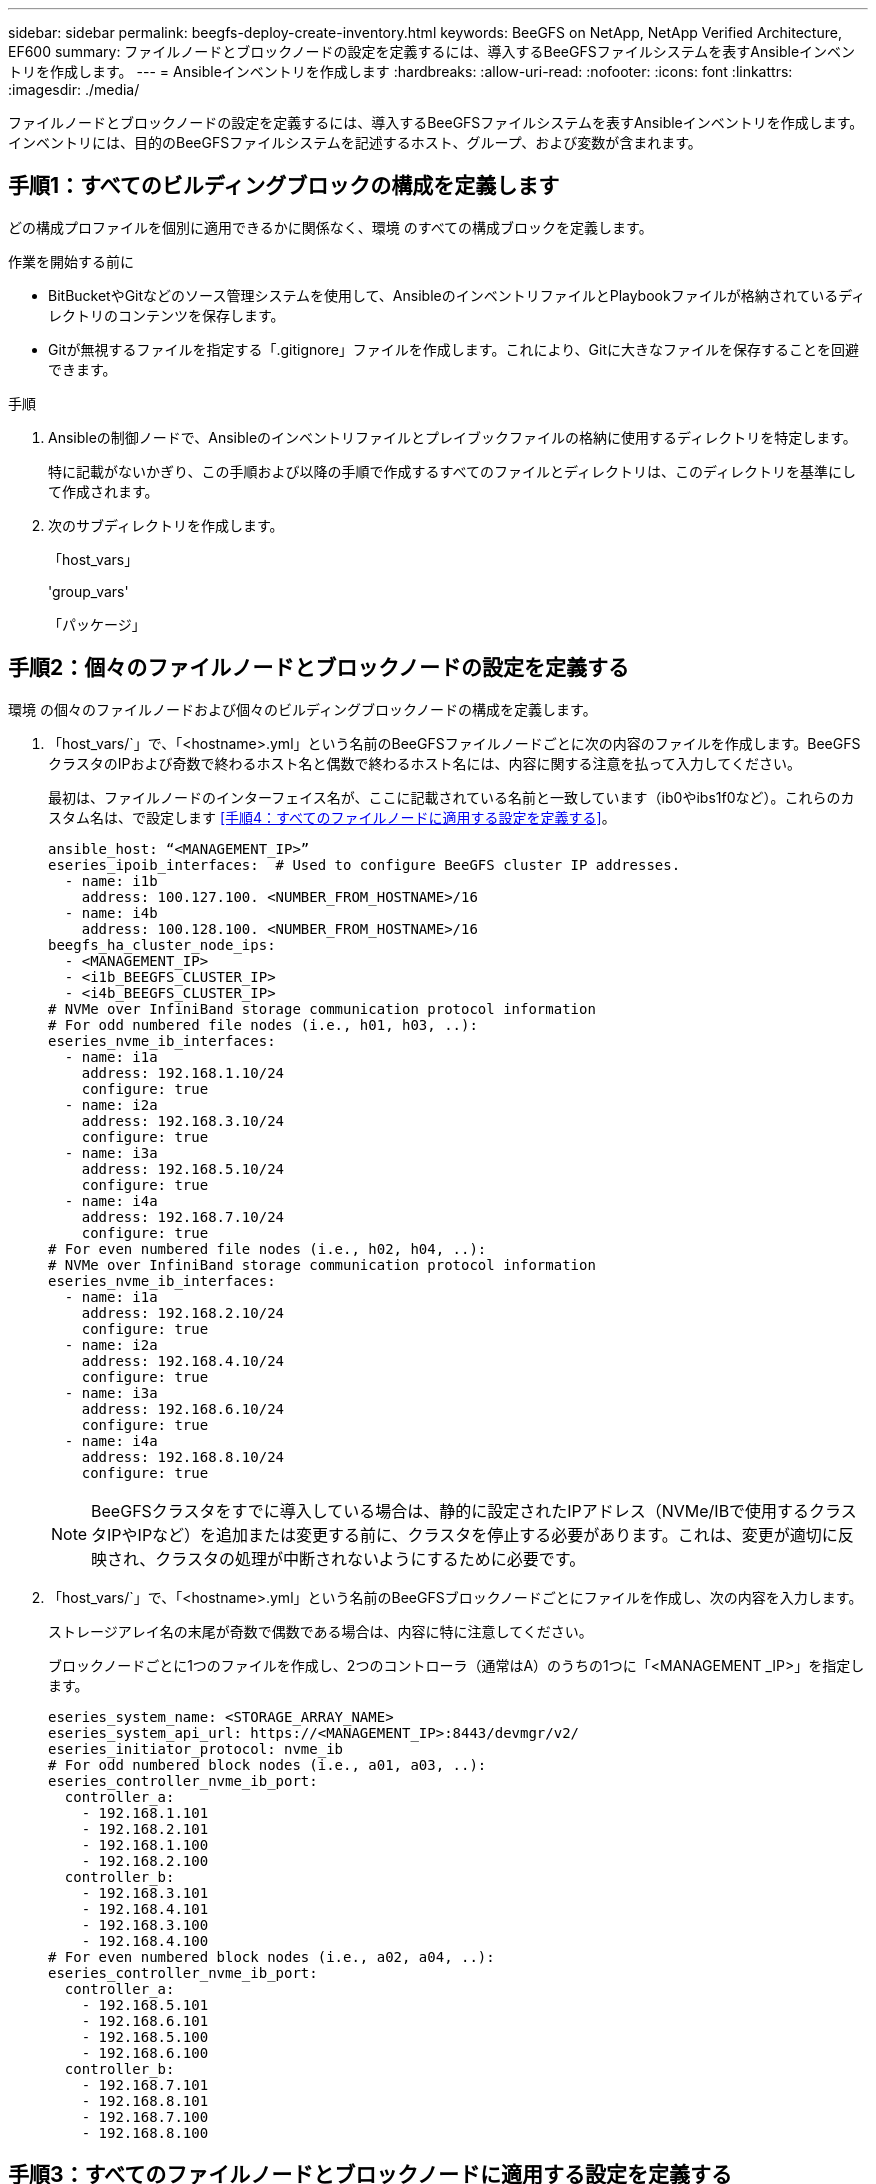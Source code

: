---
sidebar: sidebar 
permalink: beegfs-deploy-create-inventory.html 
keywords: BeeGFS on NetApp, NetApp Verified Architecture, EF600 
summary: ファイルノードとブロックノードの設定を定義するには、導入するBeeGFSファイルシステムを表すAnsibleインベントリを作成します。 
---
= Ansibleインベントリを作成します
:hardbreaks:
:allow-uri-read: 
:nofooter: 
:icons: font
:linkattrs: 
:imagesdir: ./media/


[role="lead"]
ファイルノードとブロックノードの設定を定義するには、導入するBeeGFSファイルシステムを表すAnsibleインベントリを作成します。インベントリには、目的のBeeGFSファイルシステムを記述するホスト、グループ、および変数が含まれます。



== 手順1：すべてのビルディングブロックの構成を定義します

どの構成プロファイルを個別に適用できるかに関係なく、環境 のすべての構成ブロックを定義します。

.作業を開始する前に
* BitBucketやGitなどのソース管理システムを使用して、AnsibleのインベントリファイルとPlaybookファイルが格納されているディレクトリのコンテンツを保存します。
* Gitが無視するファイルを指定する「.gitignore」ファイルを作成します。これにより、Gitに大きなファイルを保存することを回避できます。


.手順
. Ansibleの制御ノードで、Ansibleのインベントリファイルとプレイブックファイルの格納に使用するディレクトリを特定します。
+
特に記載がないかぎり、この手順および以降の手順で作成するすべてのファイルとディレクトリは、このディレクトリを基準にして作成されます。

. 次のサブディレクトリを作成します。
+
「host_vars」

+
'group_vars'

+
「パッケージ」





== 手順2：個々のファイルノードとブロックノードの設定を定義する

環境 の個々のファイルノードおよび個々のビルディングブロックノードの構成を定義します。

. 「host_vars/`」で、「<hostname>.yml」という名前のBeeGFSファイルノードごとに次の内容のファイルを作成します。BeeGFSクラスタのIPおよび奇数で終わるホスト名と偶数で終わるホスト名には、内容に関する注意を払って入力してください。
+
最初は、ファイルノードのインターフェイス名が、ここに記載されている名前と一致しています（ib0やibs1f0など）。これらのカスタム名は、で設定します <<手順4：すべてのファイルノードに適用する設定を定義する>>。

+
....
ansible_host: “<MANAGEMENT_IP>”
eseries_ipoib_interfaces:  # Used to configure BeeGFS cluster IP addresses.
  - name: i1b
    address: 100.127.100. <NUMBER_FROM_HOSTNAME>/16
  - name: i4b
    address: 100.128.100. <NUMBER_FROM_HOSTNAME>/16
beegfs_ha_cluster_node_ips:
  - <MANAGEMENT_IP>
  - <i1b_BEEGFS_CLUSTER_IP>
  - <i4b_BEEGFS_CLUSTER_IP>
# NVMe over InfiniBand storage communication protocol information
# For odd numbered file nodes (i.e., h01, h03, ..):
eseries_nvme_ib_interfaces:
  - name: i1a
    address: 192.168.1.10/24
    configure: true
  - name: i2a
    address: 192.168.3.10/24
    configure: true
  - name: i3a
    address: 192.168.5.10/24
    configure: true
  - name: i4a
    address: 192.168.7.10/24
    configure: true
# For even numbered file nodes (i.e., h02, h04, ..):
# NVMe over InfiniBand storage communication protocol information
eseries_nvme_ib_interfaces:
  - name: i1a
    address: 192.168.2.10/24
    configure: true
  - name: i2a
    address: 192.168.4.10/24
    configure: true
  - name: i3a
    address: 192.168.6.10/24
    configure: true
  - name: i4a
    address: 192.168.8.10/24
    configure: true
....
+

NOTE: BeeGFSクラスタをすでに導入している場合は、静的に設定されたIPアドレス（NVMe/IBで使用するクラスタIPやIPなど）を追加または変更する前に、クラスタを停止する必要があります。これは、変更が適切に反映され、クラスタの処理が中断されないようにするために必要です。

. 「host_vars/`」で、「<hostname>.yml」という名前のBeeGFSブロックノードごとにファイルを作成し、次の内容を入力します。
+
ストレージアレイ名の末尾が奇数で偶数である場合は、内容に特に注意してください。

+
ブロックノードごとに1つのファイルを作成し、2つのコントローラ（通常はA）のうちの1つに「<MANAGEMENT _IP>」を指定します。

+
....
eseries_system_name: <STORAGE_ARRAY_NAME>
eseries_system_api_url: https://<MANAGEMENT_IP>:8443/devmgr/v2/
eseries_initiator_protocol: nvme_ib
# For odd numbered block nodes (i.e., a01, a03, ..):
eseries_controller_nvme_ib_port:
  controller_a:
    - 192.168.1.101
    - 192.168.2.101
    - 192.168.1.100
    - 192.168.2.100
  controller_b:
    - 192.168.3.101
    - 192.168.4.101
    - 192.168.3.100
    - 192.168.4.100
# For even numbered block nodes (i.e., a02, a04, ..):
eseries_controller_nvme_ib_port:
  controller_a:
    - 192.168.5.101
    - 192.168.6.101
    - 192.168.5.100
    - 192.168.6.100
  controller_b:
    - 192.168.7.101
    - 192.168.8.101
    - 192.168.7.100
    - 192.168.8.100
....




== 手順3：すべてのファイルノードとブロックノードに適用する設定を定義する

グループに対応するファイル名に'GROLE_vars'の下にあるホストのグループに共通する構成を定義できますこれにより、複数の場所で共有設定を繰り返す必要がなくなります。

.このタスクについて
ホストは複数のグループに含めることができ、実行時に、Ansibleは、変数の優先順位ルールに基づいて、特定のホストに適用する変数を選択します。（これらのルールの詳細については、Ansibleのドキュメントを参照してください https://docs.ansible.com/ansible/latest/user_guide/playbooks_variables.html["変数を使用します"^]. ）

ホストとグループの割り当ては、実際のAnsibleインベントリファイルに定義されます。このファイルは、この手順 の末尾に作成されます。

.ステップ
Ansibleでは、すべてのホストに適用する構成は「all」というグループで定義できます。次の内容で'ファイル'group_vars/all.yml'を作成します

....
ansible_python_interpreter: /usr/bin/python3
beegfs_ha_ntp_server_pools:  # Modify the NTP server addressess if desired.
  - "pool 0.pool.ntp.org iburst maxsources 3"
  - "pool 1.pool.ntp.org iburst maxsources 3"
....


== 手順4：すべてのファイルノードに適用する設定を定義する

ファイル・ノードの共有構成は'ha_cluster'というグループで定義されますこのセクションの手順では'group_vars/ha_cluster.yml`ファイルに含める必要がある構成を構築します

.手順
. ファイルの最上部で'ファイルノードのsudoユーザーとして使用するパスワードを含むデフォルトを定義します
+
....
### ha_cluster Ansible group inventory file.
# Place all default/common variables for BeeGFS HA cluster resources below.
### Cluster node defaults
ansible_ssh_user: root
ansible_become_password: <PASSWORD>
eseries_ipoib_default_hook_templates:
  - 99-multihoming.j2 # This is required when configuring additional static IPs (for example cluster IPs) when multiple IB ports are in the same IPoIB subnet.
# If the following options are specified, then Ansible will automatically reboot nodes when necessary for changes to take effect:
eseries_common_allow_host_reboot: true
eseries_common_reboot_test_command: "systemctl --state=active,exited | grep eseries_nvme_ib.service"
....
+

NOTE: 特に本番環境では、パスワードをプレーンテキストで保存しないでください。代わりにAnsible Vaultを使用します（を参照） https://docs.ansible.com/ansible/latest/user_guide/vault.html["Ansible Vaultを使用したコンテンツの暗号化"^])または'--Ask -bece-pass`オプションを使用してプレイブックを作成します「Ansible」ssh_userがすでに「root」である場合は、オプションで「Ansibleの_ bece_password」を省略できます。

. 必要に応じて、ハイアベイラビリティ（HA）クラスタの名前を設定し、クラスタ内通信用のユーザを指定します。
+
プライベートIPアドレッシング方式を変更する場合は、デフォルトの「beegfs_ha_mgmtd_floating_ip」も更新する必要があります。これは、後でBeeGFS Managementリソースグループに設定する内容と一致している必要があります。

+
「beegfs_alert_email_list」を使用して、クラスタ・イベントのアラートを受信する電子メールを1つ以上指定します。

+
....
### Cluster information
beegfs_ha_firewall_configure: True
eseries_beegfs_ha_disable_selinux: True
eseries_selinux_state: disabled
# The following variables should be adjusted depending on the desired configuration:
beegfs_ha_cluster_name: hacluster                  # BeeGFS HA cluster name.
beegfs_ha_cluster_username: hacluster              # BeeGFS HA cluster username.
beegfs_ha_cluster_password: hapassword             # BeeGFS HA cluster username's password.
beegfs_ha_cluster_password_sha512_salt: randomSalt # BeeGFS HA cluster username's password salt.
beegfs_ha_mgmtd_floating_ip: 100.127.101.0         # BeeGFS management service IP address.
# Email Alerts Configuration
beegfs_ha_enable_alerts: True
beegfs_ha_alert_email_list: ["email@example.com"]  # E-mail recipient list for notifications when BeeGFS HA resources change or fail.  Often a distribution list for the team responsible for managing the cluster.
beegfs_ha_alert_conf_ha_group_options:
      mydomain: “example.com”
# The mydomain parameter specifies the local internet domain name. This is optional when the cluster nodes have fully qualified hostnames (i.e. host.example.com).
# Adjusting the following parameters is optional:
beegfs_ha_alert_timestamp_format: "%Y-%m-%d %H:%M:%S.%N" #%H:%M:%S.%N
beegfs_ha_alert_verbosity: 3
#  1) high-level node activity
#  3) high-level node activity + fencing action information + resources (filter on X-monitor)
#  5) high-level node activity + fencing action information + resources
....
+

NOTE: 一見冗長に見えても'beegfs_ha_gmtd_floating_ip'は'1つのHAクラスタを超えてBeeGFSファイルシステムを拡張する場合に重要です以降のHAクラスタは、BeeGFS管理サービスを追加せずに導入され、最初のクラスタが提供する管理サービスをポイントします。

. フェンシングエージェントを設定します。（詳細については、を参照してください https://access.redhat.com/documentation/en-us/red_hat_enterprise_linux/8/html/configuring_and_managing_high_availability_clusters/assembly_configuring-fencing-configuring-and-managing-high-availability-clusters["Red Hatハイアベイラビリティクラスタでフェンシングを設定します"^].） 次の出力は、一般的なフェンシングエージェントを設定する例を示しています。次のいずれかのオプションを選択します。
+
この手順では、次の点に注意してください。

+
** フェンシングはデフォルトで有効になっていますが、フェンシングエージェント_を設定する必要があります。
** 'pcmk_host_map'または'pcmk_host_listに指定されている`<hostname>は'Ansibleインベントリ内のホスト名に対応している必要があります
** フェンシングなしでBeeGFSクラスタを実行することは、特に本番環境ではサポートされません。これは、ブロックデバイスなどのリソース依存関係を含むBeeGFSサービスが問題 によってフェイルオーバーする際に、ファイルシステムの破損やその他の望ましくない動作や予期しない動作を引き起こす複数のノードによる同時アクセスのリスクがないことを主に保証するためです。フェンシングを無効にする必要がある場合は'BeeGFS HAロールの入門ガイドの一般的な注意事項を参照して'ha_cluster.ymlで'beegfs_cluster_crm_config_options[stonith -enabled "]をfalseに設定します
** 複数のノードレベルのフェンシングデバイスがあり、BeeGFS HAロールでは、Red Hat HAパッケージリポジトリで使用可能なフェンシングエージェントを設定できます。可能な場合は、無停電電源装置（UPS）またはラック配電装置（rPDU）を経由するフェンシングエージェントを使用します。 ベースボード管理コントローラ（BMC）などの一部のフェンシングエージェントや、サーバに組み込まれているその他のライトアウトデバイスは、特定の障害シナリオではフェンス要求に応答しない場合があります。
+
....
### Fencing configuration:
# OPTION 1: To enable fencing using APC Power Distribution Units (PDUs):
beegfs_ha_fencing_agents:
 fence_apc:
   - ipaddr: <PDU_IP_ADDRESS>
     login: <PDU_USERNAME>
     passwd: <PDU_PASSWORD>
     pcmk_host_map: "<HOSTNAME>:<PDU_PORT>,<PDU_PORT>;<HOSTNAME>:<PDU_PORT>,<PDU_PORT>"
# OPTION 2: To enable fencing using the Redfish APIs provided by the Lenovo XCC (and other BMCs):
redfish: &redfish
  username: <BMC_USERNAME>
  password: <BMC_PASSWORD>
  ssl_insecure: 1 # If a valid SSL certificate is not available specify “1”.
beegfs_ha_fencing_agents:
  fence_redfish:
    - pcmk_host_list: <HOSTNAME>
      ip: <BMC_IP>
      <<: *redfish
    - pcmk_host_list: <HOSTNAME>
      ip: <BMC_IP>
      <<: *redfish
# For details on configuring other fencing agents see https://access.redhat.com/documentation/en-us/red_hat_enterprise_linux/8/html/configuring_and_managing_high_availability_clusters/assembly_configuring-fencing-configuring-and-managing-high-availability-clusters.
....


. Linux OSで推奨されるパフォーマンス調整を有効にします。
+
多くのユーザはパフォーマンスパラメータのデフォルト設定を確認できますが、特定のワークロードのデフォルト設定は必要に応じて変更できます。そのため、これらの推奨事項はBeeGFSロールに含まれますが、デフォルトでは有効になっていないため、ユーザーはファイルシステムに適用された調整を認識できません。

+
パフォーマンス・チューニングを有効にするには'次のように指定

+
....
### Performance Configuration:
beegfs_ha_enable_performance_tuning: True
....
. （オプション）Linux OSのパフォーマンス調整パラメータを必要に応じて調整できます。
+
調整可能なチューニングパラメータの一覧については、のBeeGFS HAロールの「Performance Tuning Defaults」セクションを参照してください https://github.com/netappeseries/beegfs/tree/master/roles/beegfs_ha_7_2/defaults/main.yml["EシリーズBeeGFS GitHubサイト"^]。このファイル内のクラスタ内のすべてのノードまたは個々のノードの'host_vars'ファイルで'デフォルト値を上書きできます

. ブロックノードとファイルノードの間に200Gb / HDRを完全に接続できるようにするには、Mellanox Open Fabrics Enterprise Distribution（MLNx_OFED）のOpen Subnet Manager（OpenSM）パッケージを使用します。(受信箱openssl'パッケージは必要な仮想化機能をサポートしていません) Ansibleによる導入もサポートされていますが、最初に目的のパッケージをBeeGFSロールの実行に使用するAnsibleコントロールノードにダウンロードする必要があります。
+
.. 「curl」または希望のツールを使用して、MellanoxのWebサイトの技術要件セクションに記載されているOpenSMのバージョン用のパッケージを「packages/」ディレクトリにダウンロードします。例：
+
....
curl -o packages/opensm-libs-5.9.0.MLNX20210617.c9f2ade-0.1.54103.x86_64.rpm https://linux.mellanox.com/public/repo/mlnx_ofed/5.4-1.0.3.0/rhel8.4/x86_64/opensm-libs-5.9.0.MLNX20210617.c9f2ade-0.1.54103.x86_64.rpm

curl -o packages/opensm-5.9.0.MLNX20210617.c9f2ade-0.1.54103.x86_64.rpm https://linux.mellanox.com/public/repo/mlnx_ofed/5.4-1.0.3.0/rhel8.4/x86_64/opensm-5.9.0.MLNX20210617.c9f2ade-0.1.54103.x86_64.rpm
....
.. 'group_vars/ha_cluster.yml'の次のパラメータを入力します(必要に応じてパッケージを調整します)
+
....
### OpenSM package and configuration information
eseries_ib_opensm_allow_upgrades: true
eseries_ib_opensm_skip_package_validation: true
eseries_ib_opensm_rhel_packages: []
eseries_ib_opensm_custom_packages:
  install:
    - files:
        add:
          "packages/opensm-libs-5.9.0.MLNX20210617.c9f2ade-0.1.54103.x86_64.rpm": "/tmp/"
          "packages/opensm-5.9.0.MLNX20210617.c9f2ade-0.1.54103.x86_64.rpm": "/tmp/"
    - packages:
        add:
          - /tmp/opensm-5.9.0.MLNX20210617.c9f2ade-0.1.54103.x86_64.rpm
          - /tmp/opensm-libs-5.9.0.MLNX20210617.c9f2ade-0.1.54103.x86_64.rpm
  uninstall:
    - packages:
        remove:
          - opensm
          - opensm-libs
      files:
        remove:
          - /tmp/opensm-5.9.0.MLNX20210617.c9f2ade-0.1.54103.x86_64.rpm
          - /tmp/opensm-libs-5.9.0.MLNX20210617.c9f2ade-0.1.54103.x86_64.rpm
eseries_ib_opensm_options:
  virt_enabled: "2"
....


. 論理InfiniBandポート識別子と基盤となるPCIeデバイスとのマッピングが一貫して行われるように'udev'ルールを設定します
+
udevルールは'BeeGFSファイル・ノードとして使用される各サーバ・プラットフォームのPCIeトポロジーに固有のものである必要があります

+
検証済みファイルノードには、次の値を使用します。

+
....
### Ensure Consistent Logical IB Port Numbering
# OPTION 1: Lenovo SR665 PCIe address-to-logical IB port mapping:
eseries_ipoib_udev_rules:
  "0000:41:00.0": i1a
  "0000:41:00.1": i1b
  "0000:01:00.0": i2a
  "0000:01:00.1": i2b
  "0000:a1:00.0": i3a
  "0000:a1:00.1": i3b
  "0000:81:00.0": i4a
  "0000:81:00.1": i4b

# Note: At this time no other x86 servers have been qualified. Configuration for future qualified file nodes will be added here.
....
. （オプション）メタデータターゲット選択アルゴリズムを更新します。
+
....
beegfs_ha_beegfs_meta_conf_ha_group_options:
  tuneTargetChooser: randomrobin
....
+

NOTE: 検証テストでは'通常'randomrobinを使用して'パフォーマンス・ベンチマーク中にテスト・ファイルがすべてのBeeGFSストレージ・ターゲットに均等に分散されるようにしました（ベンチマークの詳細については'BeeGFSのサイトを参照してください https://doc.beegfs.io/latest/advanced_topics/benchmark.html["BeeGFSシステムのベンチマーク"^]）。実際に使用されている場合は、原因 の番号が小さいターゲットが、番号の大きいターゲットよりも早くいっぱいになる可能性があります。「randomrobin」を省略し、デフォルトの「randomized」値を使用するだけで、利用可能なすべてのターゲットを利用しながら、優れたパフォーマンスを提供できるようになりました。





== 手順5：共通ブロックノードの設定を定義する

ブロック・ノードの共有構成は'eseries_storage_systems'というグループで定義されますこのセクションの手順では'group_vars/eseries_storage_systems.yml`ファイルに含める必要がある構成を構築します

.手順
. Ansible接続をローカルに設定し、システムパスワードを指定して、SSL証明書を検証するかどうかを指定します。（通常、AnsibleはSSHを使用して管理対象ホストに接続しますが、NetApp Eシリーズストレージシステムがブロックノードとして使用されている場合、モジュールはREST APIを使用して通信します）。 ファイルの上部に、次の情報を追加します。
+
....
### eseries_storage_systems Ansible group inventory file.
# Place all default/common variables for NetApp E-Series Storage Systems here:
ansible_connection: local
eseries_system_password: <PASSWORD>
eseries_validate_certs: false
....
+

NOTE: プレーンテキストでパスワードを一覧表示することは推奨されません。--extra-bvarsを使用してAnsibleを実行するときに'Ansibleボールトを使用するか'eseries_system_password'を提供します

. 最適なパフォーマンスを確保するには、に記載されているバージョンをブロックノードにインストールします link:beegfs-technology-requirements.html["技術要件"]。
+
対応するファイルをからダウンロードします https://mysupport.netapp.com/site/products/all/details/eseries-santricityos/downloads-tab["ネットアップサポートサイト"^]。これらを手動でアップグレードするか'Ansibleコントロール・ノードのパッケージ/ディレクトリに含めてから'eseries_storage_systemesyml'に以下のパラメータを入力して'Ansibleを使用してアップグレードできます

+
....
# Firmware, NVSRAM, and Drive Firmware (modify the filenames as needed):
eseries_firmware_firmware: "packages/RCB_11.70.2_6000_61b1131d.dlp"
eseries_firmware_nvsram: "packages/N6000-872834-D06.dlp"
....
. ブロックノードに取り付けられたドライブに対応する最新のドライブファームウェアをからダウンロードしてインストールします https://mysupport.netapp.com/NOW/download/tools/diskfw_eseries/["ネットアップサポートサイト"^]。これらを手動でアップグレードするか'Ansibleコントロール・ノードのパッケージ/ディレクトリに含めてから'eseries_storage_systemesyml'に以下のパラメータを入力して'Ansibleを使用してアップグレードできます
+
....
eseries_drive_firmware_firmware_list:
  - "packages/<FILENAME>.dlp"
eseries_drive_firmware_upgrade_drives_online: true
....
+

NOTE: eseries_drive_firmware_upgrade_drivesonlineを'false'に設定すると'アップグレードが高速化されますが'BeeGFSが導入されるまでは実行しないでくださいこれは、アプリケーションエラーを回避するために、アップグレード前にドライブへのすべてのI/Oを停止する必要があるためです。ボリュームを構成する前にオンライン・ドライブ・ファームウェア・アップグレードを実行しても問題が発生しないようにするには'この値を常にtrueに設定することを推奨します

. パフォーマンスを最適化するには、グローバル構成に対して次の変更を行います。
+
....
# Global Configuration Defaults
eseries_system_cache_block_size: 32768
eseries_system_cache_flush_threshold: 80
eseries_system_default_host_type: linux dm-mp
eseries_system_autoload_balance: disabled
eseries_system_host_connectivity_reporting: disabled
eseries_system_controller_shelf_id: 99 # Required.
....
. ボリュームのプロビジョニングと動作を最適化するには、次のパラメータを指定します。
+
....
# Storage Provisioning Defaults
eseries_volume_size_unit: pct
eseries_volume_read_cache_enable: true
eseries_volume_read_ahead_enable: false
eseries_volume_write_cache_enable: true
eseries_volume_write_cache_mirror_enable: true
eseries_volume_cache_without_batteries: false
eseries_storage_pool_usable_drives: "99:0,99:23,99:1,99:22,99:2,99:21,99:3,99:20,99:4,99:19,99:5,99:18,99:6,99:17,99:7,99:16,99:8,99:15,99:9,99:14,99:10,99:13,99:11,99:12"
....
+

NOTE: 「eseries_storage_pool_usable_drives」に指定する値はNetApp EF600ブロックノードに固有であり、新しいボリュームグループにドライブを割り当てる順序を制御します。この順序により、各グループへのI/Oがバックエンドドライブチャネル間で均等に分散されます。



